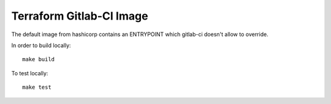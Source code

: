 Terraform Gitlab-CI Image
=========================

The default image from hashicorp contains an ENTRYPOINT which gitlab-ci
doesn't allow to override.

In order to build locally::

	make build

To test locally::

	make test
